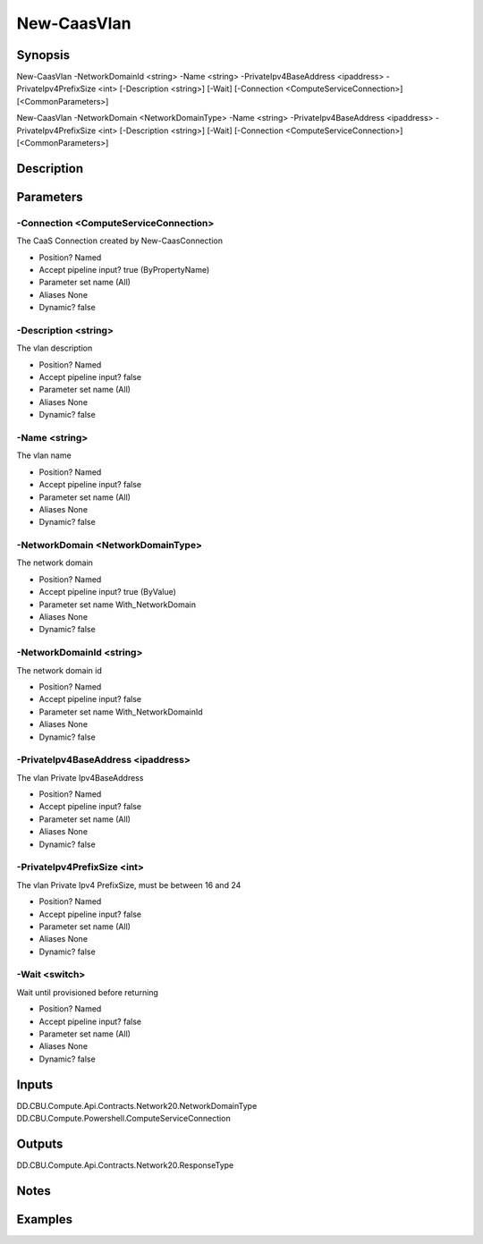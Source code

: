 ﻿
New-CaasVlan
===================

Synopsis
--------

.. code-block:: powershell
    
    
New-CaasVlan -NetworkDomainId <string> -Name <string> -PrivateIpv4BaseAddress <ipaddress> -PrivateIpv4PrefixSize <int> [-Description <string>] [-Wait] [-Connection <ComputeServiceConnection>] [<CommonParameters>]

New-CaasVlan -NetworkDomain <NetworkDomainType> -Name <string> -PrivateIpv4BaseAddress <ipaddress> -PrivateIpv4PrefixSize <int> [-Description <string>] [-Wait] [-Connection <ComputeServiceConnection>] [<CommonParameters>]





Description
-----------



Parameters
----------




-Connection <ComputeServiceConnection>
~~~~~~~~~

The CaaS Connection created by New-CaasConnection

* Position?                    Named
* Accept pipeline input?       true (ByPropertyName)
* Parameter set name           (All)
* Aliases                      None
* Dynamic?                     false





-Description <string>
~~~~~~~~~

The vlan description

* Position?                    Named
* Accept pipeline input?       false
* Parameter set name           (All)
* Aliases                      None
* Dynamic?                     false





-Name <string>
~~~~~~~~~

The vlan name

* Position?                    Named
* Accept pipeline input?       false
* Parameter set name           (All)
* Aliases                      None
* Dynamic?                     false





-NetworkDomain <NetworkDomainType>
~~~~~~~~~

The network domain

* Position?                    Named
* Accept pipeline input?       true (ByValue)
* Parameter set name           With_NetworkDomain
* Aliases                      None
* Dynamic?                     false





-NetworkDomainId <string>
~~~~~~~~~

The network domain id

* Position?                    Named
* Accept pipeline input?       false
* Parameter set name           With_NetworkDomainId
* Aliases                      None
* Dynamic?                     false





-PrivateIpv4BaseAddress <ipaddress>
~~~~~~~~~

The vlan Private Ipv4BaseAddress

* Position?                    Named
* Accept pipeline input?       false
* Parameter set name           (All)
* Aliases                      None
* Dynamic?                     false





-PrivateIpv4PrefixSize <int>
~~~~~~~~~

The vlan Private Ipv4 PrefixSize, must be between 16 and 24

* Position?                    Named
* Accept pipeline input?       false
* Parameter set name           (All)
* Aliases                      None
* Dynamic?                     false





-Wait <switch>
~~~~~~~~~

Wait until provisioned before returning

* Position?                    Named
* Accept pipeline input?       false
* Parameter set name           (All)
* Aliases                      None
* Dynamic?                     false





Inputs
------

DD.CBU.Compute.Api.Contracts.Network20.NetworkDomainType
DD.CBU.Compute.Powershell.ComputeServiceConnection


Outputs
-------

DD.CBU.Compute.Api.Contracts.Network20.ResponseType


Notes
-----



Examples
---------


